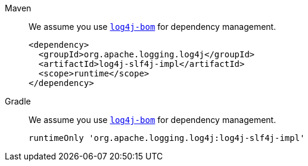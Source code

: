 ////
    Licensed to the Apache Software Foundation (ASF) under one or more
    contributor license agreements.  See the NOTICE file distributed with
    this work for additional information regarding copyright ownership.
    The ASF licenses this file to You under the Apache License, Version 2.0
    (the "License"); you may not use this file except in compliance with
    the License.  You may obtain a copy of the License at

         http://www.apache.org/licenses/LICENSE-2.0

    Unless required by applicable law or agreed to in writing, software
    distributed under the License is distributed on an "AS IS" BASIS,
    WITHOUT WARRANTIES OR CONDITIONS OF ANY KIND, either express or implied.
    See the License for the specific language governing permissions and
    limitations under the License.
////

[tabs]
====
Maven::
+
We assume you use xref:components.adoc#log4j-bom[`log4j-bom`] for dependency management.
+
[source,xml,subs="+attributes"]
----
<dependency>
  <groupId>org.apache.logging.log4j</groupId>
  <artifactId>log4j-slf4j-impl</artifactId>
  <scope>runtime</scope>
</dependency>
----

Gradle::
+
We assume you use xref:components.adoc#log4j-bom[`log4j-bom`] for dependency management.
+
[source,groovy,subs="+attributes"]
----
runtimeOnly 'org.apache.logging.log4j:log4j-slf4j-impl'
----
====